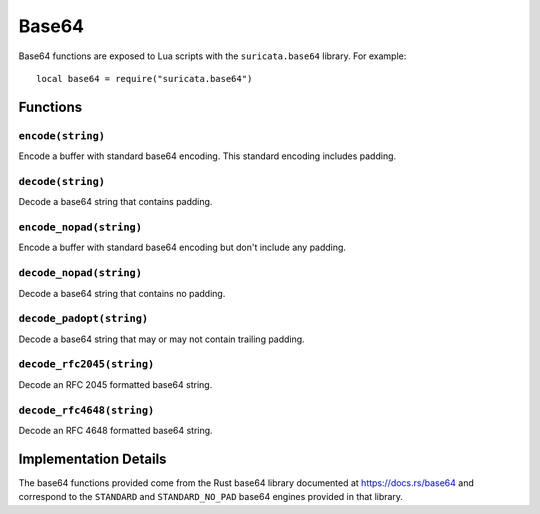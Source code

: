 Base64
------

Base64 functions are exposed to Lua scripts with the
``suricata.base64`` library. For example::

  local base64 = require("suricata.base64")

Functions
~~~~~~~~~

``encode(string)``
^^^^^^^^^^^^^^^^^^

Encode a buffer with standard base64 encoding. This standard encoding
includes padding.

``decode(string)``
^^^^^^^^^^^^^^^^^^

Decode a base64 string that contains padding.

``encode_nopad(string)``
^^^^^^^^^^^^^^^^^^^^^^^^

Encode a buffer with standard base64 encoding but don't include any
padding.

``decode_nopad(string)``
^^^^^^^^^^^^^^^^^^^^^^^^

Decode a base64 string that contains no padding.

``decode_padopt(string)``
^^^^^^^^^^^^^^^^^^^^^^^^^

Decode a base64 string that may or may not contain trailing padding.

``decode_rfc2045(string)``
^^^^^^^^^^^^^^^^^^^^^^^^^^

Decode an RFC 2045 formatted base64 string.

``decode_rfc4648(string)``
^^^^^^^^^^^^^^^^^^^^^^^^^^

Decode an RFC 4648 formatted base64 string.

Implementation Details
~~~~~~~~~~~~~~~~~~~~~~

The base64 functions provided come from the Rust base64 library
documented at https://docs.rs/base64 and correspond to the
``STANDARD`` and ``STANDARD_NO_PAD`` base64 engines provided in that
library.
